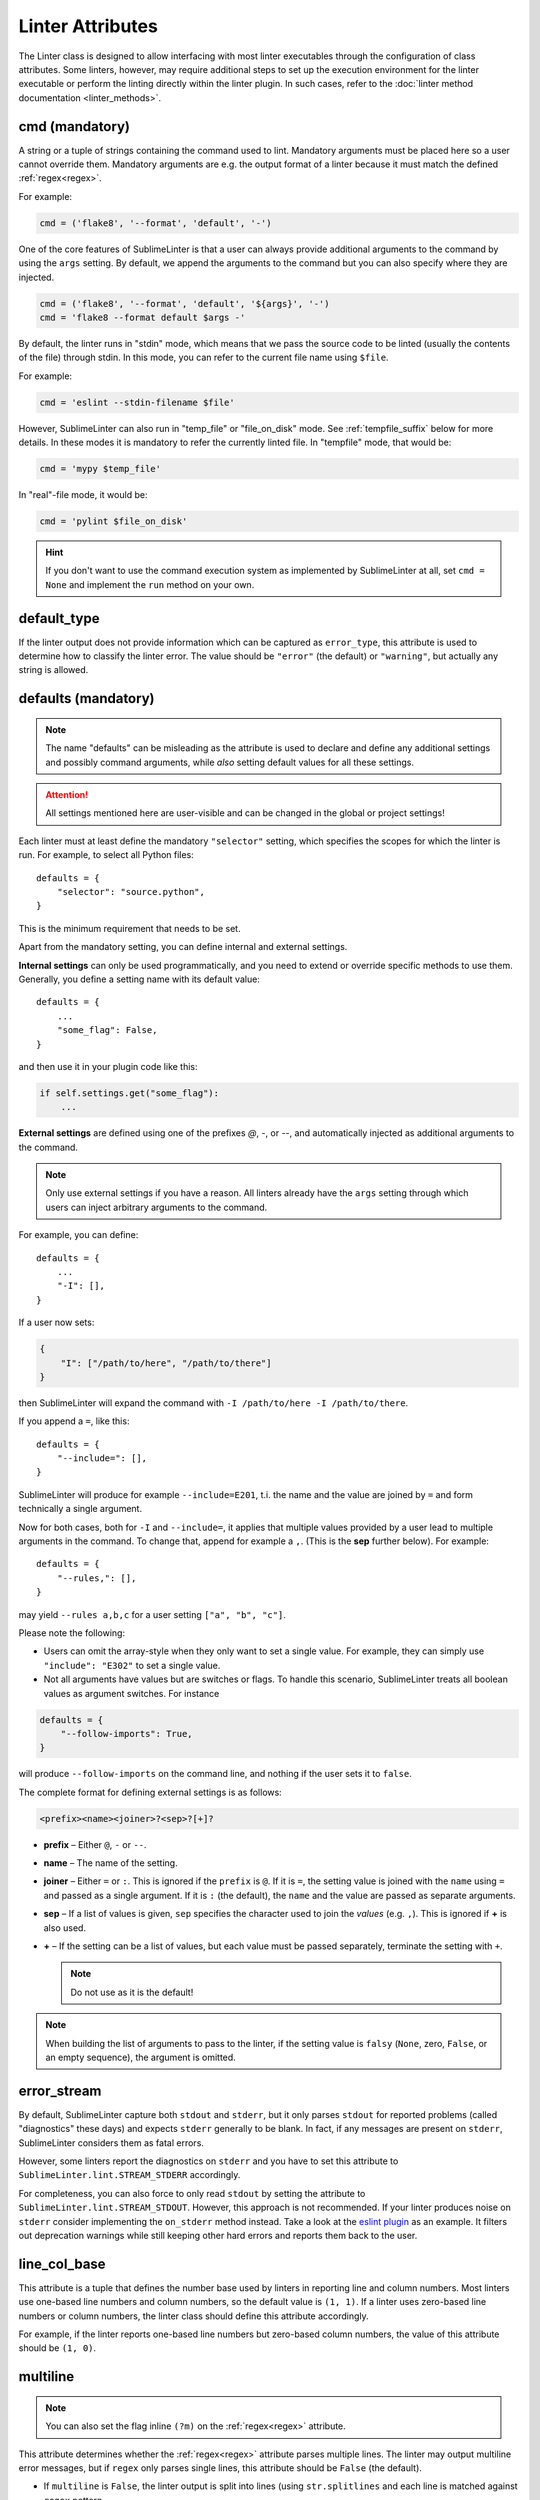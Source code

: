 Linter Attributes
=================

The Linter class is designed to allow interfacing with most linter executables
through the configuration of class attributes. Some linters, however, may
require additional steps to set up the execution environment for the linter
executable or perform the linting directly within the linter plugin.  In such
cases, refer to the :doc:`linter method documentation <linter_methods>`.


.. _cmd:

cmd (mandatory)
---------------

A string or a tuple of strings containing the command used to lint. Mandatory
arguments must be placed here so a user cannot override them.  Mandatory
arguments are e.g. the output format of a linter because it must match the
defined :ref:`regex<regex>`.

For example:

.. code-block:: python

    cmd = ('flake8', '--format', 'default', '-')

One of the core features of SublimeLinter is that a user can always provide
additional arguments to the command by using the ``args`` setting.  By default,
we append the arguments to the command but you can also specify where they are
injected.

.. code-block:: python

    cmd = ('flake8', '--format', 'default', '${args}', '-')
    cmd = 'flake8 --format default $args -'

By default, the linter runs in "stdin" mode, which means that we pass the source
code to be linted (usually the contents of the file) through stdin. In this
mode, you can refer to the current file name using ``$file``.

For example:

.. code-block:: python

    cmd = 'eslint --stdin-filename $file'

.. _not_stdin:

However, SublimeLinter can also run in "temp_file" or "file_on_disk" mode.
See :ref:`tempfile_suffix` below for more details. In these modes it is
mandatory to refer the currently linted file. In "tempfile" mode, that would
be:

.. code-block:: python

    cmd = 'mypy $temp_file'

In "real"-file mode, it would be:

.. code-block:: python

    cmd = 'pylint $file_on_disk'

.. hint::

    If you don't want to use the command execution system as implemented by SublimeLinter at all, set ``cmd = None`` and implement the ``run`` method on your own.


.. _default_type:

default_type
------------
If the linter output does not provide information which can be captured as ``error_type``,
this attribute is used to determine how to classify the linter error.
The value should be ``"error"`` (the default) or ``"warning"``, but actually any string is allowed.


.. _defaults:

defaults (mandatory)
--------------------

.. note::

    The name "defaults" can be misleading as the attribute is used to declare and define any additional settings and possibly command arguments, while *also* setting default values for all these settings.


.. attention::

    All settings mentioned here are user-visible and can be changed in the global or project settings!

Each linter must at least define the mandatory ``"selector"`` setting, which specifies the scopes for which the linter is run.  For example, to select all Python files::

    defaults = {
        "selector": "source.python",
    }

This is the minimum requirement that needs to be set.

Apart from the mandatory setting, you can define internal and external settings.

**Internal settings** can only be used programmatically, and you need to extend or override specific methods to use them.  Generally, you define a setting name with its default value::

    defaults = {
        ...
        "some_flag": False,
    }

and then use it in your plugin code like this:

.. code-block:: python

    if self.settings.get("some_flag"):
        ...

**External settings** are defined using one of the prefixes `@`, `-`, or `--`, and automatically injected as additional arguments to the command.

.. note::

    Only use external settings if you have a reason.  All linters already have the ``args`` setting through which users can inject arbitrary arguments to the command.


For example, you can define::

    defaults = {
        ...
        "-I": [],
    }

If a user now sets:

.. code-block:: json

    {
        "I": ["/path/to/here", "/path/to/there"]
    }

then SublimeLinter will expand the command with ``-I /path/to/here -I /path/to/there``.

If you append a ``=``, like this::


    defaults = {
        "--include=": [],
    }

SublimeLinter will produce for example ``--include=E201``, t.i. the name and the value are joined by ``=`` and form technically a single argument.

Now for both cases, both for ``-I`` and ``--include=``, it applies that multiple values provided by a user lead to multiple arguments in the command.  To change that, append for example a ``,``.  (This is the **sep** further below).  For example::

    defaults = {
        "--rules,": [],
    }

may yield ``--rules a,b,c`` for a user setting ``["a", "b", "c"]``.

Please note the following:

* Users can omit the array-style when they only want to set a single value. For example, they can simply use ``"include": "E302"`` to set a single value.

* Not all arguments have values but are switches or flags. To handle this scenario, SublimeLinter treats all boolean values as argument switches. For instance

.. code-block:: python

    defaults = {
        "--follow-imports": True,
    }

will produce ``--follow-imports`` on the command line, and nothing if the user sets it to ``false``.

The complete format for defining external settings is as follows:

.. code-block:: text

    <prefix><name><joiner>?<sep>?[+]?

- **prefix** – Either ``@``, ``-`` or ``--``.
- **name** – The name of the setting.
- **joiner** – Either ``=`` or ``:``.
  This is ignored if the ``prefix`` is ``@``.
  If it is ``=``, the setting value is joined with the ``name`` using ``=`` and passed as a single argument.
  If it is ``:`` (the default), the ``name`` and the value are passed as separate arguments.
- **sep** – If a list of values is given,
  ``sep`` specifies the character used to join the *values* (e.g. ``,``).
  This is ignored if **+** is also used.

- **+** – If the setting can be a list of values,
  but each value must be passed separately,
  terminate the setting with ``+``.

  .. note::

    Do not use as it is the default!


.. note::

   When building the list of arguments to pass to the linter,
   if the setting value is ``falsy`` (``None``, zero, ``False``, or an empty sequence),
   the argument is omitted.


error_stream
------------
By default, SublimeLinter capture both ``stdout`` and ``stderr``, but it only parses ``stdout`` for reported problems (called "diagnostics" these days) and expects ``stderr`` generally to be blank.  In fact, if any messages are present on ``stderr``, SublimeLinter considers them as fatal errors.

However, some linters report the diagnostics on ``stderr`` and you have to set this attribute to ``SublimeLinter.lint.STREAM_STDERR`` accordingly.

For completeness, you can also force to only read ``stdout`` by setting the
attribute to ``SublimeLinter.lint.STREAM_STDOUT``.  However, this approach is
not recommended.  If your linter produces noise on ``stderr`` consider
implementing the ``on_stderr`` method instead.  Take a look at the `eslint
plugin <https://github.com/SublimeLinter/SublimeLinter-eslint>`_ as an example.
It filters out deprecation warnings while still keeping other hard errors and
reports them back to the user.


.. _line_col_base:

line_col_base
-------------
This attribute is a tuple that defines the number base used by linters in reporting line and column numbers.
Most linters use one-based line numbers and column numbers, so the default value is ``(1, 1)``.
If a linter uses zero-based line numbers or column numbers,
the linter class should define this attribute accordingly.

For example, if the linter reports one-based line numbers but zero-based column numbers,
the value of this attribute should be ``(1, 0)``.


.. _multiline:

multiline
---------

.. note::

    You can also set the flag inline ``(?m)`` on the :ref:`regex<regex>` attribute.

This attribute determines whether the :ref:`regex<regex>` attribute parses multiple lines.
The linter may output multiline error messages, but if ``regex`` only parses single lines,
this attribute should be ``False`` (the default).

- If ``multiline`` is ``False``, the linter output is split into lines (using ``str.splitlines``
  and each line is matched against ``regex`` pattern.
- If ``multiline`` is ``True``, the linter output is iterated over using ``re.finditer``
  until no more matches are found.


.. _name:

name
----
Usually the name of the linter is derived from the name of the class but lowercased.
If that doesn't work out, you can also set it explicitly with this attribute.


re_flags
--------

.. note::

    These flags can also be included within the ``regex`` pattern itself.
    It's up to you which technique you prefer.

If you wish to set custom flags that are used when compiling the :ref:`regex` pattern,
you may specify them here.

For example, if you want the pattern to be case-insensitive, you could do this:

.. code-block:: python

    re_flags = re.IGNORECASE



.. _regex:

regex (mandatory)
-----------------
A python regular expression pattern used to extract information from the linter's output.
The pattern must contain at least the following named capture groups:

+-----------+-----------------------------------------------------------------+
| Name      | Description                                                     |
+===========+=================================================================+
| line      | The line number on which the problem occurred                   |
+-----------+-----------------------------------------------------------------+
| message   | The description of the problem                                  |
+-----------+-----------------------------------------------------------------+

In addition to the above capture groups,
the pattern should contain the following named capture groups when possible:

+------------+-----------------------------------------------------------------+
| Name       | Description                                                     |
+============+=================================================================+
| col        | The column number where the error occurred, or                  |
|            | a string whose length provides the column number                |
+------------+-----------------------------------------------------------------+
| error_type | The error type, e.g. "error" or "warning"                       |
|            |                                                                 |
+------------+-----------------------------------------------------------------+
| code       | The corresponding error code given by the linter, if supported. |
+------------+-----------------------------------------------------------------+

You can also capture ``end_line`` and ``end_col``, otherwise the :ref:`word<word_re>` beginning at ``col`` will be highlighted.  How the numbers are interpreted is defined by :ref:`line_col_base`.

If you can't capture the ``error_type`` directly, you may use ``error`` and ``warning`` to set the type.  Alterantively, you fallback to :ref:`default_type`.

+------------+-----------------------------------------------------------------+
| error      | If this is not empty, the error will be marked                  |
|            | as an error by SublimeLinter                                    |
+------------+-----------------------------------------------------------------+
| warning    | If this is not empty, the error will be marked                  |
|            | as a warning by SublimeLinter                                   |
+------------+-----------------------------------------------------------------+

You can also just search the source code line for a word to highlight:

+-----------++-----------------------------------------------------------------+
| near       | If the linter does not provide a column number but              |
|            | mentions a name, match the name with this capture               |
|            | group and SublimeLinter will attempt to highlight that name.    |
|            | Enclosing single or double quotes will be stripped,             |
|            | you may include them in the capture group. If the               |
|            | linter provides a column number, you may still use              |
|            | this capture group and SublimeLinter will highlight that text   |
|            | (stripped of quotes) exactly.                                   |
+------------+-----------------------------------------------------------------+


.. _tempfile_suffix:

tempfile_suffix
---------------
This attribute configures the behaviour of linter executables that cannot receive input from ``stdin``.

If the linter executable require input from a file,
SublimeLinter can automatically create a temp file from the current code
and pass that file to the linter executable.
To enable automatic temp file creation,
set this attribute to the suffix of the temp file name (with or without a leading ``.``).


File-only linters
~~~~~~~~~~~~~~~~~
Some linters can only work from an actual disk file, because they rely on an
entire directory structure that cannot be realistically be copied to a temp directory.
In such cases, you can mark a linter as *file-only* by setting :ref:`tempfile_suffix` to ``-``.

File-only linters will only run on files that have not been modified since their last save,
ensuring that what the user sees and what the linter executable sees is in sync.


.. _word_re:

word_re
-------
If a linter reports a column position, SublimeLinter highlights the nearest word at that point.
By default, SublimeLinter uses the regex pattern ``r'^([-\w]+)'`` to determine what is a word.
You can customize the regex used to highlight words by setting this attribute to a pattern string or a compiled regex.
